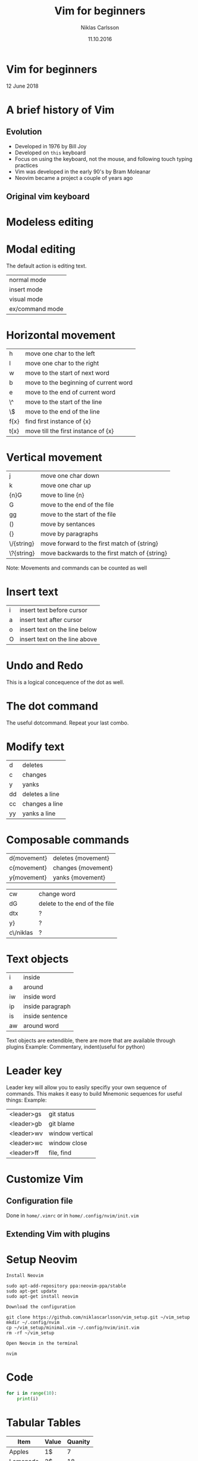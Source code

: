 #+TITLE: Vim for beginners
#+AUTHOR: Niklas Carlsson
#+DATE: 11.10.2016
#+EMAIL: niklas.carlsson@zenuity.com

#+OPTIONS: num:nil reveal_control:nil toc:nil reveal_title_slide:nil
#+OPTIONS: author:t date:t email:t
#+OPTIONS: html5-fancy:t
#+REVEAL_THEME: solarized
#+REVEAL_TRANS: slide

* Vim for beginners
  #+ATTR_HTML: :style text-align:right
  12 June 2018

* A brief history of Vim
** Evolution
- Developed in 1976 by Bill Joy
- Developed on ~this~ keyboard
- Focus on using the keyboard, not the mouse, and following touch typing practices
- Vim was developed in the early 90's by Bram Moleanar
- Neovim became a project a couple of years ago

** Original vim keyboard
#+ATTR_HTML: :height 200%, :width 200%
[[./images/vim_keyboard.jpg]]

#+BEGIN_NOTES
#+END_NOTES

* Modeless editing

* Modal editing
The default action is editing text.
| normal mode     |
| insert mode     |
| visual mode     |
| ex/command mode |

* Horizontal movement

| h    | move one char to the left             |
| l    | move one char to the right            |
| w    | move to the start of next word        |
| b    | move to the beginning of current word |
| e    | move to the end of current word       |
| \^   | move to the start of the line         |
| \$   | move to the end of the line           |
| f{x} | find first instance of {x}            |
| t{x} | move till the first instance of {x}   |

* Vertical movement

| j          | move one char down                            |
| k          | move one char up                              |
| {n}G       | move to line {n}                              |
| G          | move to the end of the file                   |
| gg         | move to the start of the file                 |
| ()         | move by sentances                             |
| {}         | move by paragraphs                            |
| \/{string} | move forward to the first match of {string}   |
| \?{string} | move backwards to the first match of {string} |
Note: Movements and commands can be counted as well

* Insert text

| i | insert text before cursor     |
| a | insert text after cursor      |
| o | insert text on the line below |
| O | insert text on the line above |

* Undo and Redo

This is a logical concequence of the dot as well.

* The dot command

The useful dotcommand. Repeat your last combo.

* Modify text

| d  | deletes        |
| c  | changes        |
| y  | yanks          |
| dd | deletes a line |
| cc | changes a line |
| yy | yanks a line   |
* Composable commands

| d{movement} | deletes {movement} |
| c{movement} | changes {movement} |
| y{movement} | yanks {movement}   |

| cw        | change word                   |
| dG        | delete to the end of the file |
| dtx       | ?                             |
| y}        | ?                             |
| c\/niklas | ?                             |

* Text objects

| i  | inside           |
| a  | around           |
| iw | inside word      |
| ip | inside paragraph |
| is | inside sentence  |
| aw | around word      |

#+BEGIN_NOTES
Text objects are extendible, there are more that are available through plugins
Example: Commentary, indent(useful for python)
#+END_NOTES

* Leader key

Leader key will allow you to easily specifiy your own sequence of commands.
This makes it easy to build Mnemonic sequences for useful things:
Example:
| <leader>gs | git status      |
| <leader>gb | git blame       |
| <leader>wv | window vertical |
| <leader>wc | window close    |
| <leader>ff | file, find      |

* Customize Vim
** Configuration file
Done in ~home/.vimrc~ or in ~home/.config/nvim/init.vim~

** Extending Vim with plugins

* Setup Neovim

~Install Neovim~
#+BEGIN_SRC 
sudo apt-add-repository ppa:neovim-ppa/stable
sudo apt-get update
sudo apt-get install neovim
#+END_SRC

~Download the configuration~
#+BEGIN_SRC shell
git clone https://github.com/niklascarlsson/vim_setup.git ~/vim_setup
mkdir ~/.config/nvim
cp ~/vim_setup/minimal.vim ~/.config/nvim/init.vim
rm -rf ~/vim_setup
#+END_SRC

~Open Neovim in the terminal~
#+BEGIN_SRC shell
nvim
#+END_SRC
* Code
#+BEGIN_SRC python
for i in range(10):
    print(i)
#+END_SRC

* Tabular Tables

#+ATTR_HTML: :frame void :rules none
| Item     | Value | Quanity |
|----------+-------+---------|
| Apples   | 1$    |       7 |
| Lemonade | 2$    |      18 |
| Bread    | 3$    |       2 |

#+BEGIN_NOTES
This is how I like my tables, no outer border
#+END_NOTES
